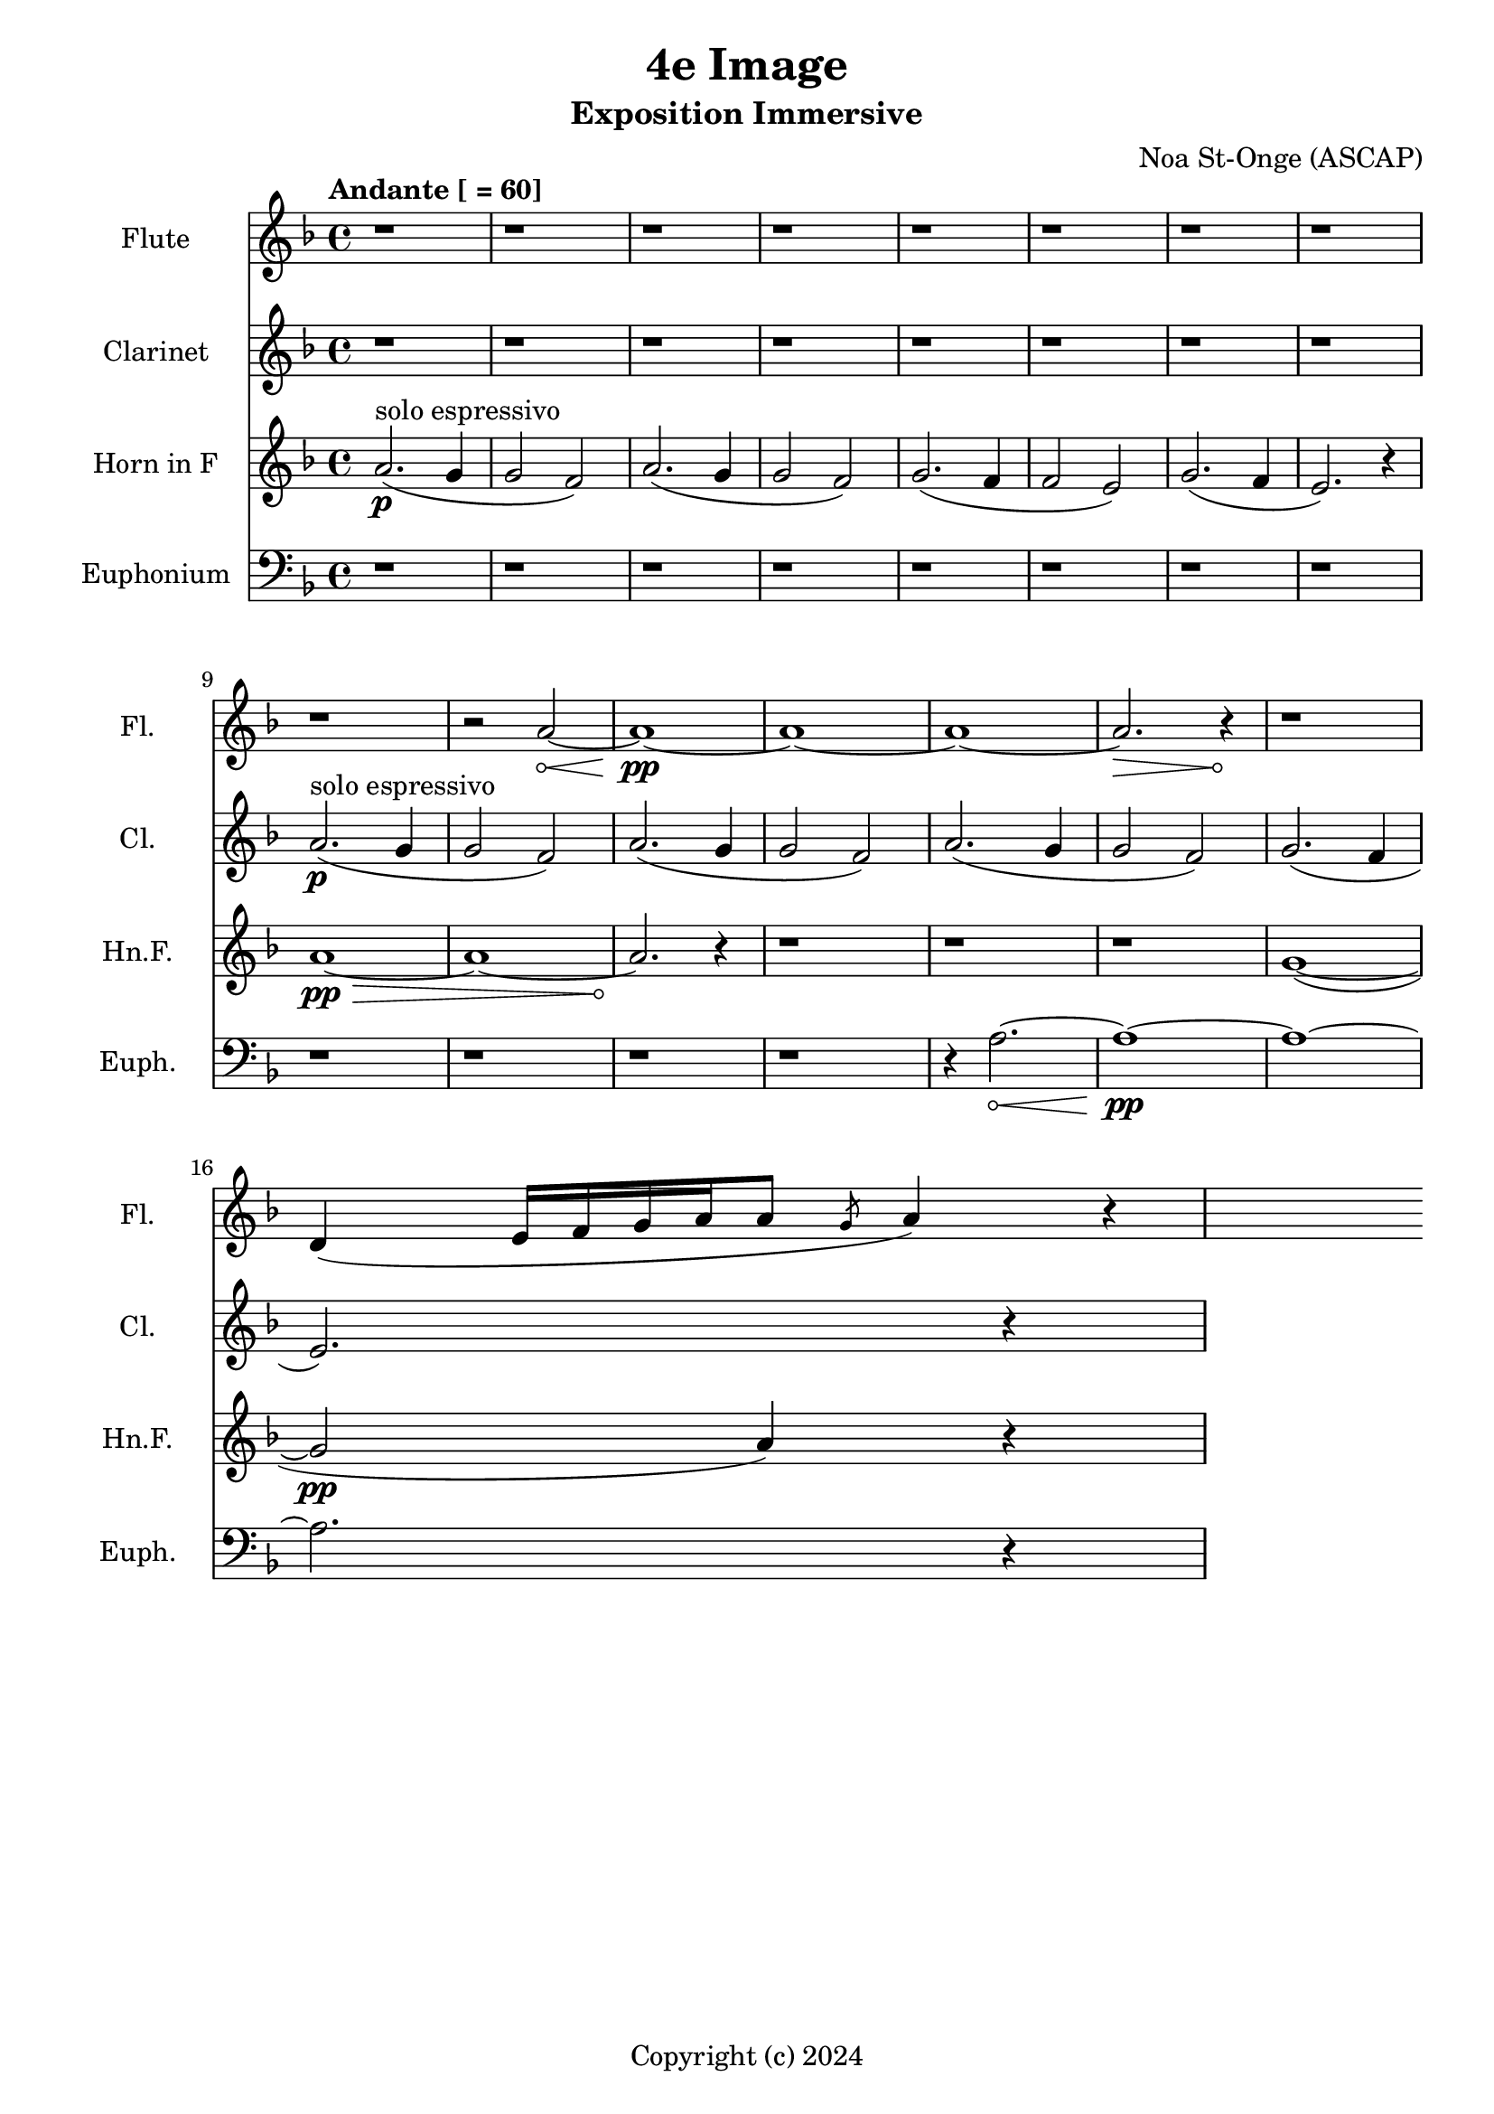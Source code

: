 \version "2.24.2"

\header {
  title = "4e Image"
  subtitle = "Exposition Immersive"
  composer = "Noa St-Onge (ASCAP)"
  copyright = "Copyright (c) 2024"
  % Remove default LilyPond tagline
  tagline = ##f
}

global = {
  \time 4/4
  \tempo "Andante [ = 60]"
  \key f \major
}

flute = \relative c'' {
  \global
  % Music follows here.
   \repeat unfold 9 {r1} r2
   \override Hairpin.circled-tip = ##t
    a2\< ~ a1\!\pp ~ a1 ~ a1 ~ a2.\> r4\! r1
     
  d,4 (e16 [f16 g16 a16 a8] \slashedGrace g8 a4) r4
   
}

clarinet = \relative c'' {
  \global
  \transposition bes
  % Music follows here.
  
  \repeat unfold 8 {r1}
  a2.\p^"solo espressivo"( g4 g2 f2)
  a2.( g4 g2 f2)
  a2.( g4 g2 f2) 
  g2.( f4 \break e2.) r4

  
}

hornF = \relative c' {
  \global
  \transposition f
  
  a2.\p^"solo espressivo"( g4 g2 f2)
  a2.( g4 g2 f2)
  g2.( f4 f2 e2)
  g2.( f4 e2.) r4 \break
  
  
  \override Hairpin.circled-tip = ##t
  a1\>\pp ~ a1 ~ a2.\!
  
  r4 \repeat unfold 3 {r1}
  
  g1( ~ g2\pp a4) r4
  
}

euphonium = \relative c {
  \global
  % Music follows here.
  
  \repeat unfold 12 {r1} r4
  
  \override Hairpin.circled-tip = ##t
  a'2.\< ~ a1\!\pp ~ a1 ~ a2. r4
}

flutePart = \new Staff \with {
  instrumentName = "Flute"
  shortInstrumentName = "Fl."
  midiInstrument = "flute"
} \flute

clarinetPart = \new Staff \with {
  instrumentName = "Clarinet"
  shortInstrumentName = "Cl."
  midiInstrument = "clarinet"
} \clarinet

hornFPart = \new Staff \with {
  instrumentName = "Horn in F"
  shortInstrumentName = "Hn.F."
  midiInstrument = "french horn"
} \hornF

euphoniumPart = \new Staff \with {
  instrumentName = "Euphonium"
  shortInstrumentName = "Euph."
  midiInstrument = "trombone"
} { \clef bass \euphonium }

\score {
  <<
    \flutePart
    \transpose c c \clarinetPart
    \transpose c c' \hornFPart
    \euphoniumPart
  >>
      \layout {
      indent = 25
      short-indent = 20
    }
  \midi {
    \tempo 4=60
  }
}
